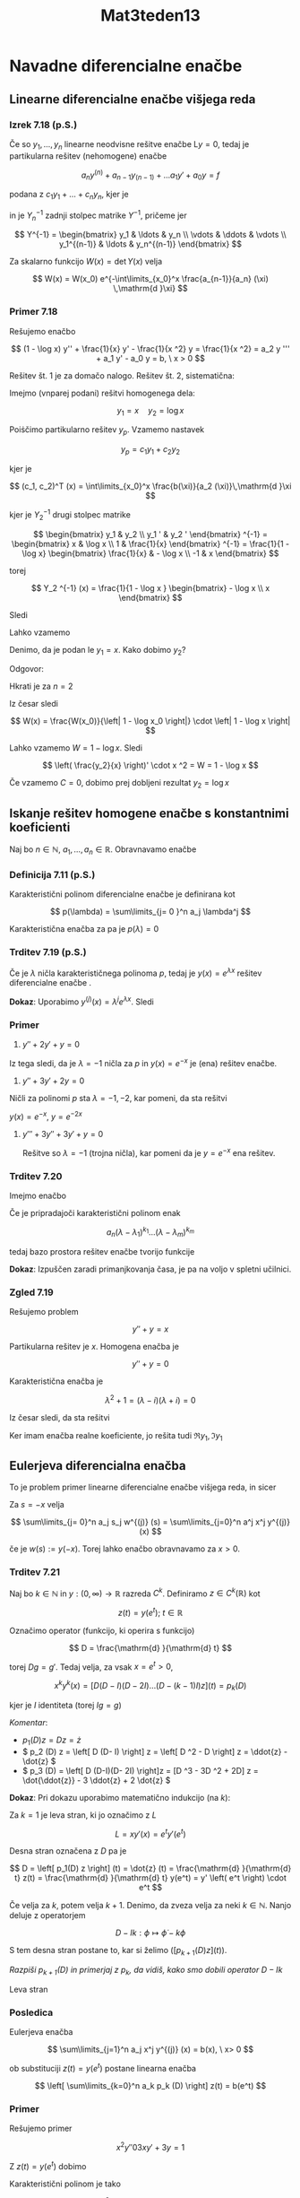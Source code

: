 #+title: Mat3teden13
#+startup: nolatexpreview
#+startup: entitiespretty nil
#+startup: show2levels
#+latex_header: \usepackage{amsmath} \usepackage{unicode-math}
#+latex_header: \renewcommand{\theta}{\vartheta} \renewcommand{\phi}{\varphi} \renewcommand{\epsilon}{\varepsilon}
#+latex_header: \newcommand{\odv}[1]{\dot{\vec{#1}}} \newcommand{\oddv}[1]{\ddot{\vec{#1}}}
#+latex_header: \newcommand{\rot}{\mathrm{rot}}\newcommand{\dive}{\mathrm{div}}
#+latex_header: \newcommand{\undd}[1]{\underline{\underline{#1}}}

* Navadne diferencialne enačbe
** Linearne diferencialne enačbe višjega reda
*** Izrek 7.18 (p.S.)

Če so \(  y_1, \ldots, y_n \) linearne neodvisne rešitve enačbe \(  \mathrm{L}y = 0 \), tedaj je partikularna rešitev (nehomogene) enačbe

\[ a_n y^{(n)} + a_{n-1} y_{(n-1)} + \ldots a_1 y' + a_0 y = f
\]

podana z \(  c_1 y_1 + \ldots + c_n y_n \), kjer je

\begin{equation}
\label{eq:1}
 (c_1, \ldots, c_n)^T (x) = \int\limits_{x_0}^x \frac{f(\xi)}{a_n(\xi)} Y_n^{-1} (\xi) \,\mathrm{d }\xi
\end{equation}

in je \(  Y_n^{-1} \) zadnji stolpec matrike \(  Y^{-1} \), pričeme jer

\[ Y^{-1} = \begin{bmatrix}
y_1 & \ldots & y_n \\
\vdots & \ddots & \vdots \\
y_1^{(n-1)} & \ldots & y_n^{(n-1)}
\end{bmatrix}
\]

Za skalarno funkcijo \(  W(x) = \det Y(x) \) velja

\[ W(x) = W(x_0) e^{-\int\limits_{x_0}^x \frac{a_{n-1}}{a_n} (\xi) \,\mathrm{d }\xi}
\]
*** Primer 7.18

Rešujemo enačbo

\[ (1 - \log x) y'' + \frac{1}{x} y' - \frac{1}{x ^2} y = \frac{1}{x ^2} = a_2 y ''' + a_1 y' - a_0 y = b, \ x > 0
\]

Rešitev št. 1 je za domačo nalogo.
Rešitev št. 2, sistematična:

Imejmo (vnparej podani) rešitvi homogenega dela:

\[ y_1 = x \quad y_2 = \log x
\]

Poiṡčimo partikularno rešitev \(  y_p \). Vzamemo nastavek \ref{eq:1}

\[ y_p = c_1 y_1 + c_2 y_2
\]

kjer je

\[ (c_1, c_2)^T (x) = \int\limits_{x_0}^x \frac{b(\xi)}{a_2 (\xi)}\,\mathrm{d }\xi
\]

kjer je \(  Y_2^{-1} \) drugi stolpec matrike

\[ \begin{bmatrix}
y_1 & y_2 \\
y_1 ' & y_2 '
\end{bmatrix} ^{-1} = \begin{bmatrix}
x & \log x \\
1 & \frac{1}{x}
\end{bmatrix} ^{-1} = \frac{1}{1 - \log x} \begin{bmatrix}
\frac{1}{x} & - \log x \\
-1 &  x
 \end{bmatrix}
\]

torej

\[ Y_2 ^{-1} (x) = \frac{1}{1 - \log x } \begin{bmatrix} - \log x \\ x \end{bmatrix}
\]

Sledi

\begin{align*}
  (c_1, c_2)^T (x) &= \int\limits_{x_0}^x \frac{\frac{1}{\xi ^2}}{1 - \log \xi} \cdot \frac{1}{1 - \log \xi} \begin{bmatrix} - \log \xi \\ \xi \end{bmatrix}\,\mathrm{d }\xi \\
&= \int\limits_{x_0}^x \begin{bmatrix} \frac{- \log \xi }{\xi ^2 (1 - \log \xi) ^2} \\ \frac{1}{\xi (1 - \log \xi) ^2} \end{bmatrix}\,\mathrm{d } \xi \\
&= \left. \begin{bmatrix} - \frac{1}{\xi (1 - \log \xi) }\\ \frac{1}{1 - \log \xi} \end{bmatrix} \right|_{\xi = x_0} ^{\xi= x}
\end{align*}

Lahko vzamemo

\begin{align*}
  y_p &= c_1 y_1 + c_2 y_2 \\
&= - \frac{1}{x(1 - \log x)} \cdot x + \frac{1}{1 - \log x} \log x = -1
\end{align*}

Denimo, da je podan le \(  y_1 = x \). Kako dobimo \(  y_2 \)?

Odgovor:

\begin{align*}
  W &= \begin{bmatrix}
y_1 & y_2 \\
y_1 ' & y_2 '
 \end{bmatrix} \\
&= \begin{bmatrix} x & y_2 \\ 1 & y_2' \end{bmatrix} = xy_2 ' - y_2 \\
&= \left( \frac{y_2}{x} \right) ' \cdot x ^2
\end{align*}

Hkrati je za \(  n = 2  \)

\begin{align*}
  W(x) &= W(x_0) e^{- \int\limits_{x_0}^x \frac{a_1 (\xi) }{a_2 (\xi)}\,\mathrm{d } \xi} \\
&= W(x_0) e^{- \int\limits_{x_0}^x \frac{1}{\xi(1 - \log \xi)}\,\mathrm{d }\xi} \\
&= W(x_0) e^{ \left. \log \left| 1 - \log \xi \right| \right|_{\xi = x_0}^{\xi = x}} \\
&= W(x_0) \frac{\left| 1 - \log x \right|}{ \left| 1 - \log x_0 \right|}
\end{align*}

Iz česar sledi

\[ W(x) = \frac{W(x_0)}{\left| 1 - \log x_0 \right|} \cdot \left| 1 - \log x \right|
\]

Lahko vzamemo \(  W = 1 - \log x \). Sledi

\[ \left( \frac{y_2}{x} \right)' \cdot x ^2 = W = 1 - \log x
\]

\begin{align*}
  \left( \frac{y_2}{x} \right) ' &= \frac{1 - \log x}{x ^2} \\
&= \left( \frac{\log x}{x} \right)'
&\implies \frac{y_2}{x} = \frac{\log x}{x} + C
\end{align*}

Če vzamemo \(  C = 0 \), dobimo prej dobljeni rezultat \(  y_2 = \log x \)
** Iskanje rešitev homogene enačbe s konstantnimi koeficienti

Naj bo \(  n \in \mathbb{N} \), \(  a_1, \ldots, a_n \in \mathbb{R} \). Obravnavamo enačbe

\begin{equation}
\label{eq:2}
\sum\limits_{j=0}^n a_j y^{(j)} = 0
\end{equation}
*** Definicija 7.11 (p.S.)

Karakteristični polinom diferencialne enačbe \ref{eq:2} je definirana kot

\[ p(\lambda) = \sum\limits_{j= 0 }^n a_j \lambda^j
\]

Karakteristična enačba za \ref{eq:2} pa je \(  p(\lambda) = 0 \)
*** Trditev 7.19 (p.S.)
Če je \(  \lambda \) ničla karakterističnega polinoma \(  p \), tedaj je \(  y(x) = e^{\lambda x} \) rešitev diferencialne enačbe \ref{eq:2}.

*Dokaz*: Uporabimo \(  y^{(j)} (x) = \lambda^j e^{\lambda x} \). Sledi

\begin{align*}
  \sum\limits_{j=1}^n a_j y^{(j)}= p(\lambda) e^{\lambda x} = 0 \\
p \left( \frac{\mathrm{d} }{\mathrm{d} x} \right) = 0
\end{align*}
*** Primer

1) \(  y'' + 2y' + y = 0 \)

\begin{align*}
  p(\lambda) &= \lambda ^2 + 2 \lambda + 1 \\
&= (\lambda + 1) ^2
\end{align*}

Iz tega sledi, da je \(  \lambda = -1 \) ničla za \(  p \) in \(  y(x) = e^{-x} \) je (ena) rešitev enačbe.
2) \(  y'' + 3y ' + 2y = 0 \)

\begin{align*}
  p(\lambda) &= \lambda ^2 + 3 \lambda + 2 = (\lambda + 1)(\lambda +2)
\end{align*}

Ničli za polinomi \(  p \) sta \(  \lambda= -1, -2 \), kar pomeni, da sta rešitvi

\(  y(x) = e^{-x}, \ y= e^{-2x} \)

1) \(  y''' + 3y'' + 3y' + y = 0 \)

   Rešitve so \(  \lambda = -1 \) (trojna ničla), kar pomeni da je \(  y = e^{-x} \) ena rešitev.
*** Trditev 7.20

Imejmo enačbo

\begin{equation}
\label{eq:3}
 a_n y^{(n)} + \ldots + a_1 y' + a_0 y = 0
\end{equation}

Če je pripradajoči karakteristični polinom enak

\[ a_n (\lambda - \lambda_1)^{k_1} \ldots (\lambda - \lambda_m)^{k_m}
\]

tedaj bazo prostora rešitev enačbe \ref{eq:3} tvorijo funkcije

\begin{align*}
  e^{\lambda_1 x}, \ xe^{\lambda_1 x}, &\ldots, \ x^{k_1 - 1}e^{\lambda_1 x} \\
&\vdots \\
e^{\lambda_m x}, \ x e^{\lambda_m x}, &\ldots, x^{k_m - 1} e^{\lambda_m x}
\end{align*}

*Dokaz*: Izpuščen zaradi primanjkovanja časa, je pa na voljo v spletni učilnici.
*** Zgled 7.19

Rešujemo problem

\[ y'' + y = x
\]

Partikularna rešitev je \(  x \). Homogena enačba je

\[ y' ' + y = 0
\]

Karakteristična enačba je

\[ \lambda ^2 + 1 = (\lambda - i)(\lambda + i) = 0
\]

Iz česar sledi, da sta rešitvi

\begin{align*}
  y_1 &= e^{ix}\\
y_2 &= e^{-ix}
\end{align*}

Ker imam enačba realne koeficiente, jo rešita tudi \(  \Re y_1, \Im y_1 \)
** Eulerjeva diferencialna enačba

To je problem primer linearne diferencialne enačbe višjega reda, in sicer

\begin{equation}
\label{eq:4}
\sum\limits_{j= 0}^n a_j x^j y^{(j)} (x) = b(x), \ b \in \mathbb{R}
\end{equation}

Za \(  s = -x \) velja

\[ \sum\limits_{j= 0}^n a_j s_j w^{(j)} (s) = \sum\limits_{j=0}^n a^j x^j y^{(j)} (x)
\]

če je \(  w(s) := y(-x) \). Torej lahko enačbo obravnavamo za \(  x > 0 \).
*** Trditev 7.21

Naj bo \(  k \in \mathbb{N} \) in \(  y: (0, \infty) \to \mathbb{R} \) razreda \(  C^k \). Definiramo \(  z \in C^k (\mathbb{R}) \) kot

\[ z(t) = y(e^t);\ t \in \mathbb{R}
\]

Označimo operator (funkcijo, ki operira s funkcijo)

\[ D = \frac{\mathrm{d} }{\mathrm{d} t}
\]

torej \(  Dg = g' \). Tedaj velja, za vsak \(  x = e^t > 0 \),

\[ x^k y^k (x) = \left[ D(D - I) (D - 2I) \ldots (D - (k-1)I) z \right](t) = p_k (D)
\]

kjer je \(  I \) identiteta (torej \(  Ig = g \))

/Komentar/:
- \(  p_1 (D) z = D z = \dot{z} \)
- \(  p_2 (D) z = \left[ D (D- I) \right] z = \left[ D ^2 - D \right] z = \ddot{z} - \dot{z} \)
- \(  p_3 (D) = \left[ D (D-I)(D- 2I) \right]z = [D ^3 - 3D ^2 + 2D] z = \dot{\ddot{z}} - 3 \ddot{z} + 2 \dot{z} \)
*Dokaz*: Pri dokazu uporabimo matematično indukcijo (na \(  k \)):

Za \(  k = 1 \) je leva stran, ki jo označimo z \(  L \)

\[ L = x y'(x) = e^t y'(e^t)
\]

Desna stran označena z \(  D \) pa je

\[ D = \left[ p_1(D) z \right] (t) = \dot{z} (t) = \frac{\mathrm{d} }{\mathrm{d} t} z(t) = \frac{\mathrm{d} }{\mathrm{d} t} y(e^t) = y' \left( e^t \right) \cdot e^t
\]

Če velja za \(  k \), potem velja \(  k + 1 \). Denimo, da zveza velja za neki \(  k \in \mathbb{N} \). Nanjo deluje z operatorjem

\[ D - Ik: \phi \mapsto \dot{\phi} - k\phi
\]

S tem desna stran postane to, kar si želimo \(  \left( \left[ p_{k + 1} (D) z \right](t) \right) \).

/Razpiši \(  p_{k+1} (D) \) in primerjaj z \(  p_k \), da vidiš, kako smo dobili operator \(  D - Ik \)/

Leva stran

\begin{align*}
  \left[ e^{kt} y^{(k)} \left( e^t \right)\right] \dot{} - k \left[ e^{kt} y^{(k)} (e^t) \right] &= \left( e^{kt} \right) \dot{} y^{(k)} (e^t) - k e^{kt} y^{(k)} (e^t) + \left( e^{kt} \right) \left[ y^{(k)} \left( e^{(t)} \right) \right] \dot{} \\
&= e^{kt} \cdot k y^{(k) (e^t)} - k e^{kt} y^{(k)} (e^t) + e^{kt} y^{(k+1)} \left( e^t \right) \cdot e^t \\
&= 0 + \left( \left[ p_{k+1} (D) z \right] (t) \right)
\end{align*}
*** Posledica

Eulerjeva enačba

\[ \sum\limits_{j=1}^n a_j x^j y^{(j)} (x) = b(x), \ x> 0
\]

ob substituciji \(  z(t) = y \left( e^t \right) \) postane linearna enačba

\[ \left[ \sum\limits_{k=0}^n a_k p_k (D) \right] z(t) = b(e^t)
\]
*** Primer

Rešujemo primer

\[ x ^2 y'' 0 3 xy' + 3y = 1
\]

Z \(  z(t) = y(e^t) \) dobimo

\begin{align*}
  1 \cdot p_2 (D) z - 3 p_1 (D) z + 3z &= 1\\
\ddot{z} - \dot{z} - 3 \dot{z} + 3z &= 1 \\
\ddot{z} - 4 \dot{z} + 3z = 1
\end{align*}

Karakteristični polinom je tako

\[ \lambda ^2 - 4 \lambda + 3 = (\lambda - 1) (\lambda - 3)
\]

Iz tega sledi, da je homogena rešitev

\[ z_h (t) = C e^t + D e^{3t}
\]
Partikularna rešitev je \(  z_p = \frac{1}{3} \)

Torej splošna rešitev je

\[ z(t) = y(e^t) = \frac{1}{3} + Ce^t + D e^{3t}
\]

in tako je rešitev za \(  y \) za

\[ y(x) = \frac{1}{3} + Cx + Dx ^3
\]
* Variacijski račun

Prevedeno na analizo 1: iščemo kandidate/funkcije, ki ustrezajo pojmu stacionarnih točk, vendar ne na realnem prostoru, ampak na nekem prostoru funkcij.

#+begin_quote
        Od kje to izhaja? Kakor za večino stvari v matematiki, ste krivi vi, fiziki.
#+end_quote

Naj bo \(  L = L (u, v, w): \mathbb{R} ^3 \to \mathbb{R} \) dana funkcija. Obravnavamo funkcional (Dragi si to predstavlja kot funkcijo, ki slika iz nekega bolj kompleksnega prostora (vektorski prostor - prostor funkcij) v realna števila)

\[ I: y \mapsto \int\limits_a^b L(x, y' (x), y'' (x)) \,\mathrm{d x}
\]

"Zanima nas, kje doseže ekstreme" (navednice v kontekstu mat3, ker ni najbolj korektno, kaj je to ekstrem, kje je ta ekstrem (pod kakšnimi pogoji, itd))

Funkciji \(  L \) pravimo /Lagrangeovo jedro/ oz. /Lagragian/. Želimo najti nek pogoj na \(  L \) in \(  y \), ki bo potreben pogoj za to, da ima \(  I  \) v \(  y \) ekstrem.

(Za \(  f: [a, b] \to \mathbb{R} \) je to pogoj \(  f'(x) = 0 \).)

Ponavadi \(  I \) definiramo na nekem podrazredu \(  X \) v \(  C^1 (J) \), kjer je \(  J = [a,b] \).

Pogosto dodamo pogoj, da ima \(  y \in X \) v krajiščih \(  (a, b) \) predpisane vrednosti

\[ X = \left\{ y \in C^1(J);, y(a) = \alpha, \ y(b) = \beta  \right\}
\]

V tem primeru rečemo, da gre za nalogo s fiksnimi krajišči (sicer je z gibljivimi).

Definirati rabimo ekstrem funkcionala. Pri odvodu je ekstrem tam, kjer če gremo malo levo ali desno od ekstrema imajo točke enako ali večjo vrednost (za minimum). Pri funkcionalu pojmov levo/desno/gor/dol ne moremo iti (kako boš šel malo levo od \(  \sin x \)?).

Pri definiciji odvoda, naredimo z \(  f(x_0 + h) \) variacijo točke \(  x_0 \):

\[ \lim_{n \to 0} \frac{f(x_0 + h) - f(x_0)}{h}
\]

Če imamo funkcional \(  I: X \to \mathbb{R}, \ X \subset C^1(J) \), je variacija funkcije *oblike*

\[ I(f_0 + h \epsilon ) - I(f_0)
\]
** Definicija 8.1

Lokalni ekstrem oz. ekstremala funkcije \(  I \) definiramo kot funkcijo \(  y\in X \), v kateri ima ekstrem v /vsem smereh/. To pomeni, da ima za vsako gladko funkcijo \(  \eta \), za katero je \(  y + \epsilon \eta \in X \) za dovolj majhne \(  \epsilon \), na realnih številih (oz. na nekem odprtem intervalu v \(  \mathbb{R} \) ) definirana funkcija

\[ \epsilon \mapsto I (y + \epsilon \eta)
\]

ekstrem v točki \(  0 \).

[[file:figures/funkcijskiProstor.png]]

Stacionarna "točka" funkcionala \(  I \) je funkcija \(  y \in X \), za katero velja, da je

\begin{equation}
\label{eq:5}
\left. \frac{\mathrm{d} }{\mathrm{d} \epsilon} I (y + \epsilon \eta) \right|_{\epsilon = 0} = 0
\end{equation}

Zožamo npr. na premico \(  \mathrm{exp} \) (glej sliko) in tam iščemo ekstrem (kar je pa je potem \(  \mathbb{R} \to \mathbb{R} \)) in to naredimo v vseh smereh.

Želimo preprostejši pogoj za \(  L, \ y \), ki bo potrebej pogoj za \ref{eq:5}. Temu pogoju pravimo /Euler-Lagrangeov pogoj/. Naj bo \(  J \subset \mathbb{R} \) omejen zaprt interval. Označimo

[[file:figures/C01Jmnozica.png]]

\[ C_0^1 (J) = \left\{ \eta \in C^1(J); \ \left. \eta \right|_{\delta J} = 0 \right\}
\]

Množici \(  C_0^1 \) pravimo testne funkcije. Ničla v indeksu pove, da ima funkcija v krajišču vrednost 0.

[vstavi skico]
** (Variacijski) Lema 8.1

Naj bo \(  J = [a, b] \) kot prej in \(  f \in C(J) \). Če velja

\begin{equation}
\label{eq:7}
 \int\limits_J^{} f \eta \,\mathrm{d } = 0, \ \forall \eta \in C_0^1 (J)
\end{equation}


tedaj je \(  f \equiv 0 \) na \(  J \) oz. \(  \forall x \in J: \ f(x) = 0 \).

/Opomba: brez zveznosti ta lema ne drži/

*Dokaz*: Denimo, da sklep ne velja, torej \(  f \not \equiv 0 \), torej obstaja \(  x\in J \), v katerem \(  f(x) \ne 0 \).

[[file:figures/variacijskaLema.png]]

Privzemimo, da je \(  f(x) \gneqq 0 \). Ker je \(  f \) zvezna, obstaja \(  \delta > 0 \) tako, da velja na \(  (x - \delta, x + \delta) \cap J \) velja \(  f(t) \le \frac{f(x) }{2}; t \in (x - \delta, x + \delta) \cap J \).

Sedaj definiramo

\[ \eta = \begin{cases}
\eta \le 0 \\
\eta > 0; \ (x - \delta, x + \delta) \cap J \\
\eta = 0, \text{ else}
\end{cases}
\]

Sledi

\[ \int\limits_J^{} f \eta\,\mathrm{dx} = \int\limits_{\left( x - \delta, x + \delta \right)\cap J}^{} f \eta \,\mathrm{d x} + \int\limits_{\text{else}}^{} f \eta\,\mathrm{dx} \lneq 0
\]

ker je prvi integral večji od 0, drugi pa je enak 0.

Primer funkcije \(  \eta \) je

\[ \eta = \begin{cases}
0, \ x \le 0\\
e^{- \frac{1}{x}}, \ x > 0
\end{cases}
\]

Ki jo potem zrcalimo in množimo.
** Izrek 8.2

Naj bo \(  J = [a, b] \subset \mathbb{R} \) in \(  L : J \times \mathbb{R} \times \mathbb{R} \to \mathbb{R} \) zvezno odvedljivana vse spremenljivke. Vzamemo še \(  X \subset C^1 (J) \) in naj bo \(  y \in X \) takšna, da je

\[ y + C_0^1 (J) \subset X
\]

Opomba: če je \(  A \) množica in \(  f \) funkcija, potem je \(  f + A = \left\{ f + g, g \in A \right\} \)

Če je \(  y \) stacionarna točka za funkcional \(  I: X \to \mathbb{R} \) definiran s predpisom

\[ I(y) + \int\limits_a^b L(x, y, y') \,\mathrm{d x}
\]

tedaj \(  y \) ustreza Euler-Lagrangeovemu (oznaka za naprej EL) pogoju

\[ L_y (x, y, y') = \frac{\mathrm{d} }{\mathrm{d} x} L_{y'} (x, y, y')
\]

/Interpretacija/: \(  L \) je funkcija treh spremenljivk \(  u \in J,\ v \in \mathbb{R},\ w \in \mathbb{R} \)

\[ \frac{\partial L}{\partial v} L(x, y(x), y'(x)) = \frac{\mathrm{d} }{\mathrm{d} x} \left[ \frac{\partial L}{\partial w} (x, y(x), y'(x))  \right], \ x \in [a, b]
\]

Načeloma sta \(  y \) in \(  y' \) funkciji \(  x \), v tem daljšem zapisu, pa je v resnici odvod po drugi in tretji spremenljivki.

S pomočjo EL se problem iskanja stacionarnih točk funkcionala \(  I \) "prevede" na reševanje diferencialne enačbe drugega reda. Ni pa integracije.

*Dokaz*:

Spomnimo: če je \(  y \) stacionarna točka za \(  I \) mora po definiciji veljati

\begin{equation}
\label{eq:6}
\left. \frac{\mathrm{d} }{\mathrm{d} \epsilon} I(y + \epsilon \eta)  \right|_{\epsilon=0} = 0, \ \eta \text{ (testno funkcijo)}
\end{equation}



Vzamemo torej \(  \eta \in C_0^1 (J) \). Po privzetku je \(  y + \epsilon \eta \in X \ \forall \epsilon \in \mathbb{R} \). Definiramo funkcijo \(  F(I, y, \eta): \mathbb{R} \to \mathbb{R} \) s predpisom:

\[ F(\epsilon) = I (y + \epsilon \eta)
\]

Funkcija \(  F \) nam je všeč, ker slika iz \(  \mathbb{R} \) v \(  \mathbb{R} \) in smo na "domačem terenu analize 1".

\begin{align*}
  F(\epsilon) &= I(y + \epsilon \eta) \\
&= \int\limits_a^b L(x, y(x) + \epsilon \eta(x), y' + \epsilon \eta'(x) \,\mathrm{d x} \\
\end{align*}

Ker smo privzeli, da je \(  y \) stacionarna točka za \(  I \), mora veljati \(  F'(0) = 0 \) (\ref{eq:6})

Računamo torej

\begin{align*}
  F'(\epsilon) &= \frac{\mathrm{d} }{\mathrm{d} \epsilon} \int\limits_a^b L(x, y + \epsilon \eta, y' + \epsilon \eta') \,\mathrm{d x} \\
&= \int\limits_a^b \frac{\partial }{\partial \epsilon} L(x, y+\epsilon \eta, y' + \epsilon \eta')  \,\mathrm{d x} && \text{ definiramo } \omega_{\epsilon} (x) = (x, y + \epsilon \eta, y' + \epsilon \eta') \\
&= \int\limits_a^b \left[ \frac{\partial L}{\partial u} \left( \omega_{\epsilon} (x) \right) \frac{\partial x}{\partial \epsilon} + \frac{\partial L}{\partial v} \left( \omega_{\epsilon} (x) \right) \frac{\partial \left( y + \epsilon \eta \right)}{\partial \epsilon} + \frac{\partial L}{\partial w} \left( \omega_{\epsilon} (x) \right) \frac{\partial \left( y' + \epsilon \eta' \right)}{\partial \epsilon}  \right]\,\mathrm{d x} \\
&= \int\limits_a^b \left[ \frac{\partial L}{\partial v} (\omega_{\epsilon}) \cdot \eta   + \frac{\partial L}{\partial w} \left( \omega_{\epsilon} \right) \cdot \eta' \right] \,\mathrm{d x}
\end{align*}

Uporabiti moramo pogoj \(  F'(0) \).

Definiramo \(  \omega_0 = \omega_0 (x) = (x, y(x), y'(x)) \)

\begin{align*}
F' (0) &= \int\limits_a^b \left[ \frac{\partial L}{\partial v} \left( \omega_0 \right) \cdot \eta + \frac{\partial L}{\partial w} \left( \omega_0 \right) \cdot \eta'   \right]\,\mathrm{d x}
\end{align*}

Iz \ref{eq:6} torej dobimo

\begin{equation}
\label{eq:8}
 \int\limits_a^b \left[ \frac{\partial L}{\partial v} \left( \omega_0 \right) \cdot \eta + \frac{\partial L}{\partial w} \left( \omega_0 \right) \cdot \mathbf{\eta'} \right]\,\mathrm{d x}, \ \forall \eta
\end{equation}


Če želimo pogoj oblike \ref{eq:7}, moramo integrirati po delih, da se znebimo \(  \eta ' \). Iz pogoja \ref{eq:8} z integracijo po delih (tako, da \(  \eta' \) integriramo in dobimo \(  \eta \)) dobimo

\begin{align*}
  0 &= \int\limits_a^b \frac{\partial L}{\partial v} (\omega_0) \eta   \,\mathrm{d x} + \left. \eta \cdot \frac{\partial L}{\partial w} \right|_{x = a}^{x=b} - \int\limits_a^b \eta \frac{\mathrm{d} }{\mathrm{d}x} \left[ \frac{\partial L}{\partial w} (\omega_0) \right] \,\mathrm{d x} \\
&=  \int\limits_a^b \left( \frac{\partial L}{\partial v} (\omega_0) - \frac{\mathrm{d} }{\mathrm{d} x} \left[ \frac{\partial L}{\partial w} (\omega_0)  \right]  \right) \eta\,\mathrm{d x} + \frac{\partial L}{\partial w} (\omega_0) \eta(b) - \frac{\partial L}{\partial w} (\omega_0)\eta(a) && \text{ predpostavka je } \eta \in C_0^1 (J) \land \eta(a) = \eta(b) = 0 \\
&=  \int\limits_a^b \left( \frac{\partial L}{\partial v} (\omega_0) - \frac{\mathrm{d} }{\mathrm{d} x} \left[ \frac{\partial L}{\partial w} (\omega_0)  \right]  \right)\eta\,\mathrm{d x}
\end{align*}

Dokazali smo, če je \(  y \) stacionarna točka za \(  I \), tedaj je

\[ \int\limits_a^b \left( \frac{\partial L}{\partial v} (\omega_0) - \frac{\mathrm{d} }{\mathrm{d} x} \left[ \frac{\partial L}{\partial w} (\omega_0)  \right]  \right)\eta \,\mathrm{d x} = 0, \ \forall \eta \in C_0^1 (J)
\]

Uporabimo variacijsko lemo \ref{eq:7}  in dobimo

\[ \frac{\partial L}{\partial v} (\omega_0) - \frac{\mathrm{d} }{\mathrm{d} x} \left[ \frac{\partial L}{\partial w} (\omega_0)  \right] = 0
\]

to pa je ravno (EL). QED.
** Gibljiva krajišča

Spomnimo se: s fiksnimi krajišči mislimo

\[ X \subset \left\{ f \in C^1 (J), \ f(a) = \alpha, f(b) = \beta  \right\}
\]

za neka vnaprej podana, predpisana \(  \alpha, \beta \).

Gibljiva krajišča za \(  f \in X \), kjer \(  f \) na robu \(  J \) ni predpisan. Če imamo gibljiva krajišča, razmišljamo tako: še vedno dobimo

\begin{equation}
\label{eq:9}
 \int\limits_a^b \left( \frac{\partial L}{\partial v} (\omega_0) - \frac{\mathrm{d} }{\mathrm{d} x} \left[ \frac{\partial L}{\partial w} (\omega_0)  \right]  \right)\eta \,\mathrm{d x} + \eta(x) \left. \frac{\partial L}{\partial w} (\omega_0(x)) \right|_{x=a}^{x=b} = 0, \ \forall \eta \in C^1(J)
\end{equation}


Ni nujno, da je \(  C_0^1(J) \)! Če pogoja, da so fiksna krajišča, ni več, ni potrebe več po tem, da bi predpisovali, kakšne vrednosti imajo različne funkcije \(  \eta \) v krajiščih.

V posebnem velja \ref{eq:9} velja tudi za \(  \eta \in C_0^1 (J) \). Vemo, da to implicira (EL) pogoj, torej se \ref{eq:9} prevede na

\[ \left. \eta(x) \cdot \frac{\partial L}{\partial w} \left( \omega_0 (x) \right) \right|_{x=a}^{x=b} = 0, \ \forall \eta \in C^1 (J)
\]

Če določimo določimo krajišča, se zgornja formula samo prevede na prejšnji problem s fiksnimi krajišči.

Če imamo produkt \(  \eta(a) \cdot C = 0, \forall \eta \in C^1 (J) \implies C = 0 \). Iz tega sledi /transverzalni pogoj/

\begin{equation}
\label{eq:10}
\frac{\partial L}{\partial w} (\omega_0 (a)) = \frac{\partial L}{\partial w} (\omega_o (b)) = 0
\end{equation}

To je v bistvu samo nadomestek za \(  y(a) = \alpha, \ y(b) = \beta \), ko imamo gibljiva krajišča.
** Special Ed
*** Lagrangian oblike \(  L = L(x, y') \)

EL pogoj je

\[ L_y = \frac{\mathrm{d} }{\mathrm{d} x} \left( L_{y'} \right)
\]

Če \(  L \ne L(y) \), potem se (EL) prevede na

\[ L_{y'} = C
\]

in dobimo diferencialno enačbo 1. reda.
*** Lagrangian oblike \(  L = L(y, y') \)

Tedaj se EL prevede na /Beltramijevo identiteto/

\begin{equation}
\label{eq:11}
 L - y' L_{y'} = C
\end{equation}

za neki \(  C \in \mathbb{R} \)

Res, če \ref{eq:11} odvajamo po x, uporabimo verižno pravilo in dobimo

\begin{align*}
  \left( L - y' L_{y'} \right) ' &= \left( L_x \cdot \frac{\partial x}{\partial x} + L_y \cdot \frac{\partial y}{\partial x} + L_{y'} \cdot \frac{\partial y'}{\partial x} \right) - \left( y'' L_{y'} + y' \frac{\mathrm{d} }{\mathrm{d} x} L_{y'} \right) \\
&= \left( L_x + L_y \cdot y' + L_{y'} \cdot y'' \right) - \left( y'' L_{y'} + y' \cdot \frac{\mathrm{d} }{\mathrm{d} x} L_{y'} \right) && L \ne L(x) \implies L_x = 0 \\
&= \left( L_y - \frac{\mathrm{d} }{\mathrm{d} x} L_{y'} \right) y'
\end{align*}

Iz tega sledi, da je

\[ \left( L - y' L_{y'} \right)' = \left( L_y - \frac{\mathrm{d} }{\mathrm{d} x} L_{y'} \right) \cdot y'
\]

Torej je (EL) ekvivalentno

\[ L - y' L_{y'} \equiv C
\]
